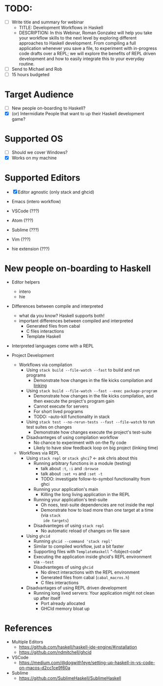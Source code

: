 * TODO:
  - [ ] Write title and summary for webinar
    - TITLE: Development Workflows in Haskell
    - DESCRIPTION: In this Webinar, Roman Gonzalez will help you take your
      workflow skills to the next level by exploring different approaches to
      Haskell development. From compiling a full application whenever you save a
      file, to experiment with in-progress code drafts over a REPL; we will
      explore the benefits of REPL driven development and how to easily
      integrate this to your everyday routine.
  - [ ] Send to Michael and Rob
  - [ ] 15 hours budgeted

* Target Audience
  :PROPERTIES:
  :ID:       72397335-0e17-4ac5-80dc-6211c69cb051
  :CREATED:  <2018-08-28 Tue 15:28>
  :END:
  - [ ] New people on-boarding to Haskell?
  - [X] (or) Intermidiate People that want to up their Haskell development game?

* Supported OS
  :PROPERTIES:
  :ID:       b2e6a2c8-9713-40d4-848e-62046fd55d9b
  :CREATED:  <2018-08-28 Tue 15:45>
  :END:
  - [ ] Should we cover Windows?
  - [X] Works on my machine

* Supported Editors
  :PROPERTIES:
  :ID:       18ea3df2-b066-466a-8fda-4d4e12963062
  :CREATED:  <2018-08-28 Tue 16:49>
  :END:
  - [X] Editor agnostic (only stack and ghcid)

  - Emacs   (intero workflow)
  - VSCode  (???)
  - Atom    (???)
  - Sublime (???)
  - Vim     (???)
  - hie extension (???)

* New people on-boarding to Haskell
  :PROPERTIES:
  :ID:       d779d6b4-b072-4262-8a6c-f7f98fe7e64b
  :CREATED:  <2018-08-28 Tue 15:49>
  :END:
  - Editor helpers
    - intero
    - hie

  - Differences between compile and interpreted
    + what da you know? Haskell supports both!
    + important differences between compiled and interpreted
      + Generated files from cabal
      + C files interactions
      + Template Haskell

  - Interpreted languages come with a REPL

  - Project Development

    - Workflows via compilation
      + Using ~stack build --file-watch --fast~ to build and run programs
        - Demonstrate how changes in the file kicks compilation and _linking_

      + Using ~stack build --file-watch --fast --exec package-program~
        - Demonstrate how changes in the file kicks compilation, and then
          execute the project's program gain
        - Cannot execute for servers
        - For short lived programs
        - TODO: --auto-kill functionality in stack

      + Using ~stack test --no-rerun-tests --fast --file-watch~ to run test suites on changes
        - Demonstrate how changes execute the project's test-suite

      + Disadvanteges of using compilation workflow
        - No chance to experiment with on-the fly code
        - Likely to have slow feedback loop on big project (linking time)

    - Workflows via REPL
      + Using ~stack repl~ or ~stack ghci~? <- ask chris about this
        - Running arbitrary functions in a module (testing)
          + talk about ~:t~, ~:i~ and ~:browse~
          + talk about ~:set +s~ and ~:set -t~
          + TODO: investigate follow-to-symbol functionality from ghci

        - Running your application's main
          + Killing the long living application in the REPL

        - Running your application's test-suite
          + Oh noes, test-suite dependencies are not inside the repl
          + Demonstrate how to load more than one target at a time (via ~stack
            ide targets~)

        - Disadvanteges of using ~stack repl~
          + No automatic reload of changes on file save

      + Using ~ghcid~
        - Running ~ghcid --command 'stack repl'~
        - Similar to compiled workflow, just a bit faster
        - Supporting files with ~TemplateHaskell~ "-fobject-code"
        - Executing the application inside ghcid's REPL environment via ~--test~
        - Disadvanteges of using ~ghcid~
          + No direct interactions with the REPL environment
          + Generated files from cabal (~cabal_macros.h~)
          + C files interactions

      + Disadvantages of using REPL driven development
        - Running long lived servers: Your application might not clean up after
          itself
          + Port already allocated
          + GHCId memory bloat up

* References
  :PROPERTIES:
  :ID:       56961404-200d-41f2-a776-02e675ec1a51
  :CREATED:  <2018-08-28 Tue 15:27>
  :END:
  * Multiple Editors
    - https://github.com/haskell/haskell-ide-engine/#installation
    - https://github.com/ndmitchell/ghcid
  * VSCode
    - https://medium.com/@dogwith1eye/setting-up-haskell-in-vs-code-on-macos-d2cc1ce9f60a
  * Sublime
    - https://github.com/SublimeHaskell/SublimeHaskell
